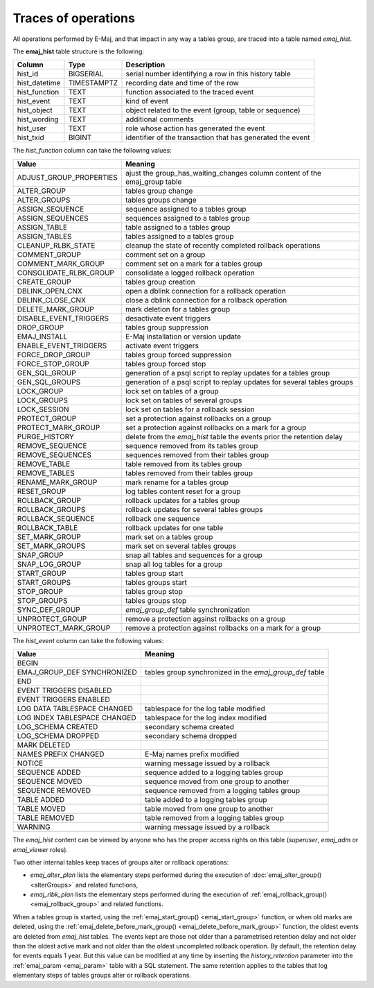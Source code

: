 Traces of operations
====================

.. _emaj_hist:

All operations performed by E-Maj, and that impact in any way a tables group, are traced into a table named *emaj_hist*.
 
The **emaj_hist** table structure is the following:

+--------------+-------------+------------------------------------------------------------+
|Column        | Type        | Description                                                |
+==============+=============+============================================================+
|hist_id       | BIGSERIAL   | serial number identifying a row in this history table      |
+--------------+-------------+------------------------------------------------------------+
|hist_datetime | TIMESTAMPTZ | recording date and time of the row                         |
+--------------+-------------+------------------------------------------------------------+
|hist_function | TEXT        | function associated to the traced event                    |
+--------------+-------------+------------------------------------------------------------+
|hist_event    | TEXT        | kind of event                                              |
+--------------+-------------+------------------------------------------------------------+
|hist_object   | TEXT        | object related to the event (group, table or sequence)     |
+--------------+-------------+------------------------------------------------------------+
|hist_wording  | TEXT        | additional comments                                        |
+--------------+-------------+------------------------------------------------------------+
|hist_user     | TEXT        | role whose action has generated the event                  |
+--------------+-------------+------------------------------------------------------------+
|hist_txid     | BIGINT      | identifier of the transaction that has generated the event |
+--------------+-------------+------------------------------------------------------------+

The *hist_function* column can take the following values:

+----------------------------------+----------------------------------------------------------------------------+
| Value                            | Meaning                                                                    |
+==================================+============================================================================+
| ADJUST_GROUP_PROPERTIES          | ajust the group_has_waiting_changes column content of the emaj_group table |
+----------------------------------+----------------------------------------------------------------------------+
| ALTER_GROUP                      | tables group change                                                        |
+----------------------------------+----------------------------------------------------------------------------+
| ALTER_GROUPS                     | tables groups change                                                       |
+----------------------------------+----------------------------------------------------------------------------+
| ASSIGN_SEQUENCE                  | sequence assigned to a tables group                                        |
+----------------------------------+----------------------------------------------------------------------------+
| ASSIGN_SEQUENCES                 | sequences assigned to a tables group                                       |
+----------------------------------+----------------------------------------------------------------------------+
| ASSIGN_TABLE                     | table assigned to a tables group                                           |
+----------------------------------+----------------------------------------------------------------------------+
| ASSIGN_TABLES                    | tables assigned to a tables group                                          |
+----------------------------------+----------------------------------------------------------------------------+
| CLEANUP_RLBK_STATE               | cleanup the state of recently completed rollback operations                |
+----------------------------------+----------------------------------------------------------------------------+
| COMMENT_GROUP                    | comment set on a group                                                     |
+----------------------------------+----------------------------------------------------------------------------+
| COMMENT_MARK_GROUP               | comment set on a mark for a tables group                                   |
+----------------------------------+----------------------------------------------------------------------------+
| CONSOLIDATE_RLBK_GROUP           | consolidate a logged rollback operation                                    |
+----------------------------------+----------------------------------------------------------------------------+
| CREATE_GROUP                     | tables group creation                                                      |
+----------------------------------+----------------------------------------------------------------------------+
| DBLINK_OPEN_CNX                  | open a dblink connection for a rollback operation                          |
+----------------------------------+----------------------------------------------------------------------------+
| DBLINK_CLOSE_CNX                 | close a dblink connection for a rollback operation                         |
+----------------------------------+----------------------------------------------------------------------------+
| DELETE_MARK_GROUP                | mark deletion for a tables group                                           |
+----------------------------------+----------------------------------------------------------------------------+
| DISABLE_EVENT_TRIGGERS           | desactivate event triggers                                                 |
+----------------------------------+----------------------------------------------------------------------------+
| DROP_GROUP                       | tables group suppression                                                   |
+----------------------------------+----------------------------------------------------------------------------+
| EMAJ_INSTALL                     | E-Maj installation or version update                                       |
+----------------------------------+----------------------------------------------------------------------------+
| ENABLE_EVENT_TRIGGERS            | activate event triggers                                                    |
+----------------------------------+----------------------------------------------------------------------------+
| FORCE_DROP_GROUP                 | tables group forced suppression                                            |
+----------------------------------+----------------------------------------------------------------------------+
| FORCE_STOP_GROUP                 | tables group forced stop                                                   |
+----------------------------------+----------------------------------------------------------------------------+
| GEN_SQL_GROUP                    | generation of a psql script to replay updates for a tables group           |
+----------------------------------+----------------------------------------------------------------------------+
| GEN_SQL_GROUPS                   | generation of a psql script to replay updates for several tables groups    |
+----------------------------------+----------------------------------------------------------------------------+
| LOCK_GROUP                       | lock set on tables of a group                                              |
+----------------------------------+----------------------------------------------------------------------------+
| LOCK_GROUPS                      | lock set on tables of several groups                                       |
+----------------------------------+----------------------------------------------------------------------------+
| LOCK_SESSION                     | lock set on tables for a rollback session                                  |
+----------------------------------+----------------------------------------------------------------------------+
| PROTECT_GROUP                    | set a protection against rollbacks on a group                              |
+----------------------------------+----------------------------------------------------------------------------+
| PROTECT_MARK_GROUP               | set a protection against rollbacks on a mark for a group                   |
+----------------------------------+----------------------------------------------------------------------------+
| PURGE_HISTORY                    | delete from the *emaj_hist* table the events prior the retention delay     |
+----------------------------------+----------------------------------------------------------------------------+
| REMOVE_SEQUENCE                  | sequence removed from its tables group                                     |
+----------------------------------+----------------------------------------------------------------------------+
| REMOVE_SEQUENCES                 | sequences removed from their tables group                                  |
+----------------------------------+----------------------------------------------------------------------------+
| REMOVE_TABLE                     | table removed from its tables group                                        |
+----------------------------------+----------------------------------------------------------------------------+
| REMOVE_TABLES                    | tables removed from their tables group                                     |
+----------------------------------+----------------------------------------------------------------------------+
| RENAME_MARK_GROUP                | mark rename for a tables group                                             |
+----------------------------------+----------------------------------------------------------------------------+
| RESET_GROUP                      | log tables content reset for a group                                       |
+----------------------------------+----------------------------------------------------------------------------+
| ROLLBACK_GROUP                   | rollback updates for a tables group                                        |
+----------------------------------+----------------------------------------------------------------------------+
| ROLLBACK_GROUPS                  | rollback updates for several tables groups                                 |
+----------------------------------+----------------------------------------------------------------------------+
| ROLLBACK_SEQUENCE                | rollback one sequence                                                      |
+----------------------------------+----------------------------------------------------------------------------+
| ROLLBACK_TABLE                   | rollback updates for one table                                             |
+----------------------------------+----------------------------------------------------------------------------+
| SET_MARK_GROUP                   | mark set on a tables group                                                 |
+----------------------------------+----------------------------------------------------------------------------+
| SET_MARK_GROUPS                  | mark set on several tables groups                                          |
+----------------------------------+----------------------------------------------------------------------------+
| SNAP_GROUP                       | snap all tables and sequences for a group                                  |
+----------------------------------+----------------------------------------------------------------------------+
| SNAP_LOG_GROUP                   | snap all log tables for a group                                            |
+----------------------------------+----------------------------------------------------------------------------+
| START_GROUP                      | tables group start                                                         |
+----------------------------------+----------------------------------------------------------------------------+
| START_GROUPS                     | tables groups start                                                        |
+----------------------------------+----------------------------------------------------------------------------+
| STOP_GROUP                       | tables group stop                                                          |
+----------------------------------+----------------------------------------------------------------------------+
| STOP_GROUPS                      | tables groups stop                                                         |
+----------------------------------+----------------------------------------------------------------------------+
| SYNC_DEF_GROUP                   | *emaj_group_def* table synchronization                                     |
+----------------------------------+----------------------------------------------------------------------------+
| UNPROTECT_GROUP                  | remove a protection against rollbacks on a group                           |
+----------------------------------+----------------------------------------------------------------------------+
| UNPROTECT_MARK_GROUP             | remove a protection against rollbacks on a mark for a group                |
+----------------------------------+----------------------------------------------------------------------------+

The *hist_event* column can take the following values:

+------------------------------+---------------------------------------------------------+
| Value                        | Meaning                                                 |
+==============================+=========================================================+
| BEGIN                        |                                                         |
+------------------------------+---------------------------------------------------------+
| EMAJ_GROUP_DEF SYNCHRONIZED  | tables group synchronized in the *emaj_group_def* table |
+------------------------------+---------------------------------------------------------+
| END                          |                                                         |
+------------------------------+---------------------------------------------------------+
| EVENT TRIGGERS DISABLED      |                                                         |
+------------------------------+---------------------------------------------------------+
| EVENT TRIGGERS ENABLED       |                                                         |
+------------------------------+---------------------------------------------------------+
| LOG DATA TABLESPACE CHANGED  | tablespace for the log table modified                   |
+------------------------------+---------------------------------------------------------+
| LOG INDEX TABLESPACE CHANGED | tablespace for the log index modified                   |
+------------------------------+---------------------------------------------------------+
| LOG_SCHEMA CREATED           | secondary schema created                                |
+------------------------------+---------------------------------------------------------+
| LOG_SCHEMA DROPPED           | secondary schema dropped                                |
+------------------------------+---------------------------------------------------------+
| MARK DELETED                 |                                                         |
+------------------------------+---------------------------------------------------------+
| NAMES PREFIX CHANGED         | E-Maj names prefix modified                             |
+------------------------------+---------------------------------------------------------+
| NOTICE                       | warning message issued by a rollback                    |
+------------------------------+---------------------------------------------------------+
| SEQUENCE ADDED               | sequence added to a logging tables group                |
+------------------------------+---------------------------------------------------------+
| SEQUENCE MOVED               | sequence moved from one group to another                |
+------------------------------+---------------------------------------------------------+
| SEQUENCE REMOVED             | sequence removed from a logging tables group            |
+------------------------------+---------------------------------------------------------+
| TABLE ADDED                  | table  added to a logging tables group                  |
+------------------------------+---------------------------------------------------------+
| TABLE MOVED                  | table moved from one group to another                   |
+------------------------------+---------------------------------------------------------+
| TABLE REMOVED                | table removed from a logging tables group               |
+------------------------------+---------------------------------------------------------+
| WARNING                      | warning message issued by a rollback                    |
+------------------------------+---------------------------------------------------------+

The *emaj_hist* content can be viewed by anyone who has the proper access rights on this table (*superuser*, *emaj_adm* or *emaj_viewer* roles).

Two other internal tables keep traces of groups alter or rollback operations:

* *emaj_alter_plan* lists the elementary steps performed during the execution of :doc:`emaj_alter_group() <alterGroups>` and related functions,
* *emaj_rlbk_plan* lists the elementary steps performed during the execution of :ref:`emaj_rollback_group() <emaj_rollback_group>` and related functions.

When a tables group is started, using the :ref:`emaj_start_group() <emaj_start_group>` function, or when old marks are deleted, using the :ref:`emaj_delete_before_mark_group() <emaj_delete_before_mark_group>` function, the oldest events are deleted from *emaj_hist* tables. The events kept are those not older than a parametrised retention delay and not older than the oldest active mark and not older than the oldest uncompleted rollback operation. By default, the retention delay for events equals 1 year. But this value can be modified at any time by inserting the *history_retention* parameter into the :ref:`emaj_param <emaj_param>` table with a SQL statement. The same retention applies to the tables that log elementary steps of tables groups alter or rollback operations.


